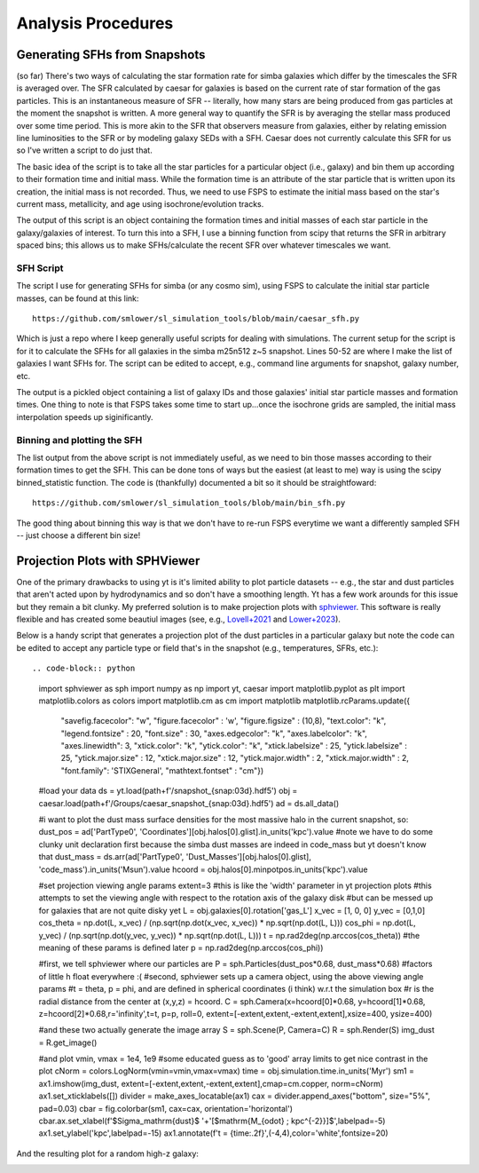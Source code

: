 Analysis Procedures
**********


Generating SFHs from Snapshots
============

(so far) There's two ways of calculating the star formation rate for simba galaxies which differ by the timescales the SFR is averaged over. The SFR calculated by caesar for galaxies is based on the current rate of star formation of the gas particles. This is an instantaneous measure of SFR -- literally, how many stars are being produced from gas particles at the moment the snapshot is written. A more general way to quantify the SFR is by averaging the stellar mass produced over some time period. This is more akin to the SFR that observers measure from galaxies, either by relating emission line luminosities to the SFR or by modeling galaxy SEDs with a SFH. Caesar does not currently calculate this SFR for us so I've written a script to do just that. 

The basic idea of the script is to take all the star particles for a particular object (i.e., galaxy) and bin them up according to their formation time and initial mass. While the formation time is an attribute of the star particle that is written upon its creation, the initial mass is not recorded. Thus, we need to use FSPS to estimate the initial mass based on the star's current mass, metallicity, and age using isochrone/evolution tracks. 

The output of this script is an object containing the formation times and initial masses of each star particle in the galaxy/galaxies of interest. To turn this into a SFH, I use a binning function from scipy that returns the SFR in arbitrary spaced bins; this allows us to make SFHs/calculate the recent SFR over whatever timescales we want. 

SFH Script
--------------

The script I use for generating SFHs for simba (or any cosmo sim), using FSPS to calculate the initial star particle masses, can be found at this link::
  
  https://github.com/smlower/sl_simulation_tools/blob/main/caesar_sfh.py

Which is just a repo where I keep generally useful scripts for dealing with simulations. The current setup for the script is for it to calculate the SFHs for all galaxies in the simba m25n512 z~5 snapshot. Lines 50-52 are where I make the list of galaxies I want SFHs for. The script can be edited to accept, e.g., command line arguments for snapshot, galaxy number, etc. 

The output is a pickled object containing a list of galaxy IDs and those galaxies' initial star particle masses and formation times. One thing to note is that FSPS takes some time to start up...once the isochrone grids are sampled, the initial mass interpolation speeds up siginificantly. 


Binning and plotting the SFH
--------------

The list output from the above script is not immediately useful, as we need to bin those masses according to their formation times to get the SFH. This can be done tons of ways but the easiest (at least to me) way is using the scipy binned_statistic function. The code is (thankfully) documented a bit so it should be straightfoward::

  https://github.com/smlower/sl_simulation_tools/blob/main/bin_sfh.py


The good thing about binning this way is that we don't have to re-run FSPS everytime we want a differently sampled SFH -- just choose a different bin size!


Projection Plots with SPHViewer
============
One of the primary drawbacks to using yt is it's limited ability to plot particle datasets -- e.g., the star and dust particles that aren't acted upon by hydrodynamics and so don't have a smoothing length. Yt has a few work arounds for this issue but they remain a bit clunky. My preferred solution is to make projection plots with `sphviewer <https://github.com/alejandrobll/py-sphviewer>`_. This software is really flexible and has created some beautiul images (see, e.g., `Lovell+2021 <https://ui.adsabs.harvard.edu/abs/2021MNRAS.502..772L/abstract>`_ and `Lower+2023 <https://ui.adsabs.harvard.edu/abs/2022arXiv221202636L/abstract>`_). 

Below is a handy script that generates a projection plot of the dust particles in a particular galaxy but note the code can be edited to accept any particle type or field that's in the snapshot (e.g., temperatures, SFRs, etc.)::

.. code-block:: python

  import sphviewer as sph                                                                                                                                                                       
  import numpy as np                                                                                                                                                                              
  import yt, caesar                                                                                                                                                                              
  import matplotlib.pyplot as plt                                                                                                                                                                   
  import matplotlib.colors as colors                                                                                                                                                                
  import matplotlib.cm as cm                                                                                                                                                                       
  import matplotlib
  matplotlib.rcParams.update({
    "savefig.facecolor": "w",
    "figure.facecolor" : 'w',
    "figure.figsize" : (10,8),
    "text.color": "k",
    "legend.fontsize" : 20,
    "font.size" : 30,
    "axes.edgecolor": "k",
    "axes.labelcolor": "k",
    "axes.linewidth": 3,
    "xtick.color": "k",
    "ytick.color": "k",
    "xtick.labelsize" : 25,
    "ytick.labelsize" : 25,
    "ytick.major.size" : 12,
    "xtick.major.size" : 12,
    "ytick.major.width" : 2,
    "xtick.major.width" : 2,
    "font.family": 'STIXGeneral',
    "mathtext.fontset" : "cm"}) 

  #load your data                                                                                                                                                                                        
  ds = yt.load(path+f'/snapshot_{snap:03d}.hdf5')                                                                                                                                                        
  obj = caesar.load(path+f'/Groups/caesar_snapshot_{snap:03d}.hdf5')                                                                                                                                     
  ad = ds.all_data()                                                                                                                                                                                     
  
  #i want to plot the dust mass surface densities for the most massive halo in the current snapshot, so:                                                                                                 
  dust_pos = ad['PartType0', 'Coordinates'][obj.halos[0].glist].in_units('kpc').value                                                                                                                    
  #note we have to do some clunky unit declaration first because the simba dust masses are indeed in code_mass but yt doesn't know that                                                                  
  dust_mass = ds.arr(ad['PartType0', 'Dust_Masses'][obj.halos[0].glist], 'code_mass').in_units('Msun').value                                                                                             
  hcoord = obj.halos[0].minpotpos.in_units('kpc').value                                                                                                                                                  
  
  #set projection viewing angle params                                                                                                                                                                   
  extent=3 #this is like the 'width' parameter in yt projection plots                                                                                                                                    
  #this attempts to set the viewing angle with respect to the rotation axis of the galaxy disk                                                                                                         
  #but can be messed up for galaxies that are not quite disky yet                                                                                                                                        
  L = obj.galaxies[0].rotation['gas_L']                                                                                                                                                                  
  x_vec = [1, 0, 0]                                                                                                                                                                                      
  y_vec = [0,1,0]                                                                                                                                                                                        
  cos_theta = np.dot(L, x_vec) / (np.sqrt(np.dot(x_vec, x_vec)) * np.sqrt(np.dot(L, L)))                                                                                                                 
  cos_phi = np.dot(L, y_vec) / (np.sqrt(np.dot(y_vec, y_vec)) * np.sqrt(np.dot(L, L)))                                                                                                                   
  t = np.rad2deg(np.arccos(cos_theta)) #the meaning of these params is defined later                                                                                                                     
  p = np.rad2deg(np.arccos(cos_phi))                                                                                                                                                                     
  
  #first, we tell sphviewer where our particles are                                                                                                                                                      
  P = sph.Particles(dust_pos*0.68, dust_mass*0.68) #factors of little h float everywhere :(                                                                                                              
  #second, sphviewer sets up a camera object, using the above viewing angle params                                                                                                                       
  #t = theta, p = phi, and are defined in spherical coordinates (i think) w.r.t the simulation box                                                                                                       
  #r is the radial distance from the center at (x,y,z) = hcoord.                                                                                                                                         
  C = sph.Camera(x=hcoord[0]*0.68, y=hcoord[1]*0.68, z=hcoord[2]*0.68,r='infinity',t=t, p=p, roll=0, extent=[-extent,extent,-extent,extent],xsize=400, ysize=400)                                          

  #and these two actually generate the image array                                                                                                                                                       
  S = sph.Scene(P, Camera=C)                                                                                                                                                                             
  R = sph.Render(S)                                                                                                                                                                                      
  img_dust = R.get_image()                                                                                                                                                                               

  #and plot                                                                                                                                                                                              
  vmin, vmax = 1e4, 1e9 #some educated guess as to 'good' array limits to get nice contrast in the plot                                                                                                  
  cNorm  = colors.LogNorm(vmin=vmin,vmax=vmax)                                                                                                                                                           
  time = obj.simulation.time.in_units('Myr')                                                                                                                                                             
  sm1 = ax1.imshow(img_dust, extent=[-extent,extent,-extent,extent],cmap=cm.copper, norm=cNorm)                                                                                                                                                            
  ax1.set_xticklabels([])                                                                                                                                                                                
  divider = make_axes_locatable(ax1)                                                                                                                                                                  
  cax = divider.append_axes("bottom", size="5%", pad=0.03)
  cbar = fig.colorbar(sm1, cax=cax, orientation='horizontal')
  cbar.ax.set_xlabel(f'$\Sigma_\mathrm{dust}$ '+'[$\mathrm{M_{\odot} \; kpc^{-2}}]$',labelpad=-5)
  ax1.set_ylabel('kpc',labelpad=-15)
  ax1.annotate(f't = {time:.2f}',(-4,4),color='white',fontsize=20)                                                                                                                                     


And the resulting plot for a random high-z galaxy:

.. image:: sphviewer_ex.png
           :width: 600
